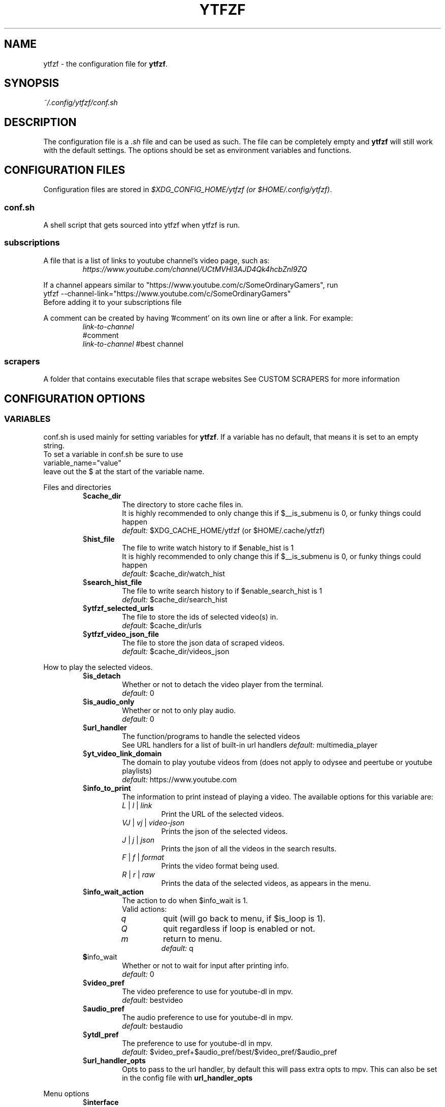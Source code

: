 .TH YTFZF 5 "2021 September" "ytfzf 2.0"

.SH NAME
ytfzf \- the configuration file for \fBytfzf\fR.

.SH SYNOPSIS
.I ~/.config/ytfzf/conf.sh

.SH DESCRIPTION
.PP
The configuration file is a \fI.sh\fR file and can be used as such.
The file can be completely empty and \fBytfzf\fR will still work with the default settings.
The options should be set as environment variables and functions.

.SH CONFIGURATION FILES
.PP
Configuration files are stored in
.IR "$XDG_CONFIG_HOME/ytfzf (or $HOME/.config/ytfzf)" .

.SS conf.sh
.PP
A shell script that gets sourced into ytfzf when ytfzf is run.

.SS subscriptions
.PP
A file that is a list of links to youtube channel's video page, such as:
.RS
.EX
.I https://www.youtube.com/channel/UCtMVHI3AJD4Qk4hcbZnI9ZQ
.EE
.RE
.PP
If a channel appears similar to "https://www.youtube.com/c/SomeOrdinaryGamers", run
.br
ytfzf --channel-link="https://www.youtube.com/c/SomeOrdinaryGamers"
.br
Before adding it to your subscriptions file
.PP
A comment can be created by having '#comment' on its own line or after a link.
For example:
.RS
.EX
.I link-to-channel
#comment
.IR link-to-channel " #best channel"
.EE
.RE

.SS scrapers
.PP
A folder that contains executable files that scrape websites
See CUSTOM SCRAPERS for more information
.RE


.SH CONFIGURATION OPTIONS

.SS VARIABLES

.PP
conf.sh is used mainly for setting variables for \fBytfzf\fR.
If a variable has no default, that means it is set to an empty string.
.br
To set a variable in conf.sh be sure to use
.br
variable_name="value"
.br
leave out the $ at the start of the variable name.

.PP
Files and directories
.RS

.TP
.RB $ cache_dir
The directory to store cache files in.
.br
It is highly recommended to only change this if $__is_submenu is 0, or funky things could happen
.br
.IR default: " $XDG_CACHE_HOME/ytfzf (or $HOME/.cache/ytfzf)"

.TP
.RB $ hist_file
The file to write watch history to if $enable_hist is 1
.br
It is highly recommended to only change this if $__is_submenu is 0, or funky things could happen
.br
.IR default: " $cache_dir/watch_hist"

.TP
.RB $ search_hist_file
The file to write search history to if $enable_search_hist is 1
.br
.IR default: " $cache_dir/search_hist"

.TP
.RB $ ytfzf_selected_urls
The file to store the ids of selected video(s) in.
.br
.IR default: " $cache_dir/urls"

.TP
.RB $ ytfzf_video_json_file
The file to store the json data of scraped videos.
.br
.IR default: " $cache_dir/videos_json"

.RE

.PP
How to play the selected videos.

.RS

.TP
.RB $ is_detach
Whether or not to detach the video player from the terminal.
.br
.IR default: " 0"

.TP
.RB $ is_audio_only
Whether or not to only play audio.
.br
.IR default: " 0"

.TP
.RB $ url_handler
The function/programs to handle the selected videos
.br
See URL handlers for a list of built-in url handlers
.IR default: " multimedia_player"

.TP
.RB $ yt_video_link_domain
The domain to play youtube videos from (does not apply to odysee and peertube or youtube playlists)
.br
.IR default: " https://www.youtube.com"

.TP
.RB $ info_to_print
The information to print instead of playing a video.
The available options for this variable are:
.RS
.TP
.IR L " | " l " | " link
Print the URL of the selected videos.
.TP
.IR VJ " | " vj " | " video\-json
Prints the json of the selected videos.
.TP
.IR J " | " j " | " json
Prints the json of all the videos in the search results.
.TP
.IR F " | " f " | " format
Prints the video format being used.
.TP
.IR R " | " r " | " raw
Prints the data of the selected videos, as appears in the menu.
.RE

.TP
.RB $ info_wait_action
The action to do when $info_wait is 1.
.br
Valid actions:
.RS
.TP
.IR q
quit (will go back to menu, if $is_loop is 1).
.TP
.IR Q
quit regardless if loop is enabled or not.
.TP
.IR m
return to menu.
.br
.IR default: " q"
.RE

.TP
.BR $ info_wait
Whether or not to wait for input after printing info.
.br
.IR default: " 0"

.TP
.RB $ video_pref
The video preference to use for youtube-dl in mpv.
.br
.IR default: " bestvideo"

.TP
.RB $ audio_pref
The audio preference to use for youtube-dl in mpv.
.br
.IR default: " bestaudio"

.TP
.RB $ ytdl_pref
The preference to use for youtube-dl in mpv.
.br
.IR default: " $video_pref+$audio_pref/best/$video_pref/$audio_pref"

.TP
.RB $ url_handler_opts
Opts to pass to the url handler, by default this will pass extra opts to mpv.
This can also be set in the config file with
.BR url_handler_opts
.RE

.RE

.PP
Menu options

.RS

.TP
.RB $ interface
The interface/menu to use.
.br
Valid options.
.RS
.TP
.IR ext
same as \-D
.TP
.IR scripting
is applied when \-a, \-r, or \-A is used
.TP
.IR "''"
default
.RE

.TP
.RB $ external_menu_len
The amount of cols in interface_ext, (\-D)
.br
.IR default: " 210"

.TP
.RB $ fzf_preview_side
The side to show the preview in fzf.
.br
Valid options:
.RS
.TP
.IR left
.TP
.IR right
.TP
.IR up
.TP
.IR down
.TP
.IR default: " left"
.RE

.TP
.RB $ thumbnail_viewer
The program to display images for thumbnail previews
.br
Valid options:
.RS
.TP
.IR chafa
.TP
.IR chafa-16
Uses chafa with 16 colors
.TP
.IR chafa-tty
Uses chafa with 4 colors
.TP
.IR catimg
.TP
.IR catimg-256
Uses catimg with 256 colors
.TP
.IR mpv
Uses the mpv player to display the images
.br
Works well with tiling window managers.
.TP
.IR imv
Similar to mpv, but is a dedicated image viewer
.TP
.IR kitty
For the kitty terminal.
.TP
.IR swayimg
Only works on the sway wayland compositor
.TP
.IR default: " ueberzug"
.RE

.TP
.RB $ show_formats
Whether or not to bring up the format selection menu.
.br
.IR default: " 0"

.TP
.RB $ format_selection_screen
The format that selection screen will use.
Types:
.RS
.IR simple
.IR normal
.br
.IR default: " simple"
.RE

.TP
.RB $ format_selection_sort
The \-\-format\-sort to use in ytdl.
.br
.IR default: " height"

.TP
.RB $ enable_submenus
Whether or not to enable submenus,
.br
A submenu is a menu that appears after a playlist or channel is selected.
(Currently only supported with youtube/invidious scraper)
.IR default: " 1"

.TP
.BR $ keep_vars
Whether or not options passed into ytfzf also get passed into submenus

.TP
.RB $ enable_back_button
Whether or not to enable back button in submenus.
.IR default: " 1"

.TP
.RB $ submenu_opts
Options to use in submenus.
.IR default: ""

.TP
.RB $ submenu_scraping_opts
.B DEPRECATED "(use submenu_opts instead)"
Does the same thing as $submenu_opts
.IR default: ""

.TP
.RB $ is_sort
Whether or not to sort scraped videos by date in the menu
.IR default: " 0"

.TP
.RB $ fancy_subs
Whether or not to have a separator between each subscription
.IR default: " 0"

.TP
.RB $ fancy_subs_left
The text to display on the left of the channel name when fancy_subs is 1.
.IR default: " -------------"

.TP
.RB $ fancy_subs_right
The text to display on the right of the channel name when fancy_subs is 1.
.IR default: " $fancy_subs_left"

.TP
.RB $ show_thumbnails
Whether or not to show thumbnails in fzf.
.br
.IR default: " 0"

.BR $ async_thumbnails
Whether or not to download thumbnails asynchronously.
.br
Downloading asynchronously will open the menu before all thumbnails are downloaded.
.IR default: " 0"

.TP
.RB $ skip_thumb_download
Whether or not to skip thumbnail download.
.br
.IR default: " 0"

.TP
.RB $ thumbnail_quality
Select the quality of the thumbnails.
Currently only supports youtube
(uses invidious api).
.br
This does not work for the \(aq\fB-cS\fR\(aq scraper as it scrapes youtube not invidious
(use \(aq\fBSI\fR\(aq instead).
.br
For lower internet speeds it is recommended to use default.
.br
Available options:
.RS
.TP
.IR maxres
.TP
.IR maxresdefault
.TP
.IR sddefault
.TP
.IR high " (default)"
.TP
.IR medium
.TP
.IR default
.TP
.IR start
The first frame of the video (low quality)
.TP
.IR middle
The middle frame of the video (low quality)
.TP
.IR end
The end frame of the video (low quality)
.RE
.br

.TP
.RB $notify_playing
Whether or not to send a notification when a video is about to be played.
.br
.IR default: " 0"

.TP
.RB $ is_loop
Whether or not to show the menu after the selected videos have stopped playing.
.br
.IR default: " 0"

.TP
.RB $ search_again
Whether or not to make another search after fzf is closed.
.br
.IR default: " 0"

.TP
.RB $ download_shortcut
The shortcut to download the selected videos.
.br
.IR default: " alt-d"

.TP
.RB $ video_shortcut
The shortcut to watch the selected videos.
.br
.IR default: " alt-v"

.TP
.RB $ audio_shortcut
The shortcut to listen to the selected videos.
.br
.IR default: " alt-m"

.TP
.RB $ detach_shortcut
The shortcut to use the detach player.
.br
.IR default: " alt-e"

.TP
.RB $ print_link_shortcut
The shortcut to use to print the link.
.br
.IR default: " alt-l"

.TP
.RB $ show_formats_shortcut
The shortcut to show formats before playing the video.
.br
.IR default: " alt-f"

.TP
.RB $ info_shortcut
The shortcut to get all info about the selected video.
.br
.IR default: " alt-i"

.TP
.RB $ search_again_shortcut
The shortcut to make another search.
.br
.IR default: " alt-s"

.TP
.RB $ next_page_shortcut
The shortcut to scrape the next page.
.br
Currently only applies to the comments scrape.
.IR default: " alt-p"

.TP
.RB $ shortcut_binds
The keys to listen for in fzf.
.br
.IR default: " Enter,double-click,$next_page_shortcut,$download_shortcut,
$video_shortcut,$detach_shortcut,$print_link_shortcut,$show_formats_shortcut,
$info_shortcut,$search_again_shortcut,$custom_shortcut_binds"

.TP
.RB $ custom_shortcut_binds
The custom shortcut keys. Automatically appended to $shortcut_binds
.br
If $shortcut_binds is set manually, this must also manually be appended.

.RE

.PP
Auto selecting

.RS

.TP
.RB $ is_auto_select
Whether or not to auto select the first \-n videos. (only works if $interface=scripting)
.br
.IR default: " 0"

.TP
.RB $ is_random_select
Whether or not to randomly select \-n videos. (only works if $interface=scripting)
.br
.IR default: " 0"

.TP
.RB $ is_specific_select
Whether or not to select a specific video (use $ scripting_video_count to specify which) (only works if $interface=scripting)
.br
.IR default: " 0"

.TP
.RB $ scripting_video_count
The amount of videos to get with \-a or \-r.
.br
.IR default: " 1"

.RE

.PP
Scrapers

.RS

.TP
.RB $ scrape
The website to scrape by default.
The currently supported options are:
.RS
.TP
.IR youtube ,
.TP
.IR youtube\-trending ,
.TP
.IR youtube\-subscriptions ,
.TP
.IR peertube ,
.TP
.IR odysee / lbry .
.TP
.IR youtube-playlist ,
.TP
.IR youtube-channel ,
.TP
.IR invidious-channel ,
.TP
.IR video-recommended ,
.TP
.IR playlist/json-file ,
.PP
The search will be a path to a json file layed out as described in VIDEO JSON FORMAT
.TP
.IR history ,
.TP
.IR url/U ,
.TP
.IR u ,
.TP
.IR M / multi ,
.TP
.IR comments
.br
.IR default: " youtube"
.RE

.TP
.RB  $ multi_search
Whether or not to enable multi search.
.IR default: " 0"

.TP
.RB $ search_sort_by
The attribute to sort by when searching.
.RS
.TP
.IR relevance " (default)"
.TP
.IR rating " (youtube only)"
.TP
.IR upload_date
.TP
.IR oldest_first " (odysee only)"
.TP
.IR view_count " (youtube only)"
.RE

.TP
.RB $ search_upload_date
Search for videos within the last:
.RS
.TP
.IR hour
.TP
.IR today
.TP
.IR week
.TP
.IR month
.TP
.IR year
.RE

.TP
.RB $ search_video_duration
Whether or not to search for long or short videos.
Possible options:
.RS
.TP
.IR short
.TP
.IR long
.RE

.TP
.RB $ search_result_type
The type of results to get.
.RS
.TP
.IR video " (default)"
.TP
.IR playlist
.TP
.IR channel
.TP
.IR all " (may not work on some instances)"
.RE

.TP
.RB $ nsfw
Whether or not to search for nsfw videos in odysee/O.
.br
.IR default: " false"

.TP
.RB $ search_result_features
The features to have on a video (comma separated).
.RS
.TP
.IR hd
.TP
.IR subtitles
.TP
.IR creative_commons
.TP
.IR 3d
.TP
.IR live
.TP
.IR 4k
.TP
.IR 360
.TP
.IR location
.TP
.IR hdr
.RE

.TP
.RB $ search_region
The region (country code) to search.
.IR default: " US"

.TP
.RB $ invidious_instance
The instance of invidious to use.
.br
.IR default: " https://vid.puffyan.us"

.TP
.RB $ pages_to_scrape
The amount of pages to scrape on youtube/invidious.
.br
.IR default: " 1"

.TP
.RB $ pages_start
The starting page to scrape.
.br
.IR default: " 1"

.TP
.RB $ max_thread_count
The amount of threads that can be used while scraping youtube search, playlists, and channels.
(this does not apply to the subscription scraper)
.br
.IR default: " 20"

.TP
.RB $ odysee_video_search_count
The amount of videos to scrape on odysee.
.br
.IR default: " 30"

.TP
.RB $ sub_link_count
The amount of videos to scrape per channel when getting subscriptions.
.br
.IR default: " 2"

.RE

.PP
Misc

.RS

.TP
.RB $ scrape_search_exclude
The scrapers to not ask for a search query.
.br
Be sure to have a space at the end and beginning of the string.
.br
.IR default: " youtube-subscriptions S SI T youtube-trending H history "

.TP
.RB $ custom_scrape_search_exclude
Extra scrapers to not ask for a search query.
.br
This will automatically be appended to $ scrape_search_exclude.
.br
In addition, you do not need spaces at the start, and end, only between scrapers.
.IR default: ""

.TP
.RB $ gap_space
A number of spaces equal to half the width of your terminal
.br
.IR default: " 115 spaces"

.TP
.RB $ enable_hist
Whether or not to keep track of history
.br
.IR default: " 1"

.TP
.RB $ enable_search_hist
Whether or not to keep track of search history
.br
.IR default: " 1"

.TP
.RB $ search_source
How to get the search query. The builtin values for this are:
.RS
.TP
.RB args
Use commandline arguments as the search (default)
.TP
.RB prompt
Ask for a search via a prompt
.TP
.RB hist
Use search history.
.TP
.RB next
Used internally to use the next search in the list when \fBmulti_search\fR is enabled.
.TP
.RB fn-args
Used internally to use the function arguments passed to the function as the source.
.RE

.TP
.RB $ log_level
How much debug information to log.
.RS
.TP
.IR 2
Log everything
.TP
.IR 1
Log only warnings and errors
.TP
.IR 0
Log only errors
.TP
.IR default: " 2"
.RE

.TP
.RB $ thumbnail_debug_log
The log file for thumbnail debug information.
.IR default: "/dev/null"

.TP
.RB $ useragent
The useragent to use when scraping websites.
.br
.IR default: " \(dqMozilla/5.0 (X11; Linux x86_64) AppleWebKit/537.36 (KHTML, like Gecko) Chrome/88.0.4324.152 Safari/537.36\(dq"

.TP
.RB $ ytdl_opts
The command\-line options to pass to youtube\-dl when downloading.

.TP
.RB $ ytdl_path
Path to youtube\-dl or a fork of youtube\-dl for downloading.
.br
If
.I yt-dlp
is installed that will be preferred over
.I youtube-dl
.br
.IR default: " youtube\-dl"

.RE

.PP
Option Parsing

.RS

.TP
.RB $ long_opt_char
The char to use for long opts.
.br
.IR default: " \-"

.TP
.RB $ YTFZF_CHECK_VARS_EXISTS
Whether or not to check if variables in the environment already exist when setting default options.
.br
This option can not be set in the config, it must be set in your startup shell with export, or before running ytfzf such as:
.I YTFZF_CHECK_VARS_EXISTS=0 ytfzf ...
.br
.IR default: 1

.RE

.PP
State
.br
State values are \fBNOT\fR meant to be modified by the user.
.RS

.TP
.RB $ __is_submenu
Whether or not the script is in a submenu.

.TP
.RB $ __is_fzf_preview
Whether or not the script is running to display an fzf preview

.TP
.RB __scrape_count
The current scrape count starting at 1.


.SS FUNCTIONS
.PP
Sometimes a variable is not good enough, instead functions should be defined.
To find the default value of these, check the source code by searching for
.IR "function_exists \(dq<function_you_are_looking_for>\(dq" .

.PP
Menu related functions
.RS

.TP
.BR external_menu ()
When $\fBinterface\fR is \fIext_menu\fR, call this function instead of fzf.
.br
This function takes 1 argument, a prompt string.

.TP
.BR get_sort_by ()
This function is called to get the value to sort by when $\fBis_sort\fR is \fI1\fR.
.br
This function takes in a line in the form of
.IR "\(dqtitle    |channel    |duration    |views    |date    |id\(dq" .

.TP
.BR data_sort_fn ()
This function sorts the data that is being piped into it.
.br
This function takes no arguments, all data is piped into it.

.TP
.BR custom_info_wait_action_<text> ()
This function is called if an unknown $info_wait_action is given or read.
.br
<text> should be replaced with the text wanted from $info_wait_action, eg: \fIcustom_info_wait_e\fR.
.br
This function takes no arguments.

.TP
.BR video_info_text ()
This function prints the text for the selection menu.
.br
Must end with a new line,
.br
The url must be the last thing printed.
.br
This function takes no arguments, the relevant variables are listed here:
.RS
.EX
.I title
.I channel
.I duration
.I views
.I date
.I url
.EE
It is recommended to check the script to see how each thing is printed.
.RE

.TP
.BR thumbnail_video_info_text ()
This function prints text in the preview area of fzf when thumbnails are enabled.
.br
Everything can be printed however you like.
.br
This function takes no arguments, the relevant variables are listed here:
.RS
.EX
.I title
.I channel
.I duration
.I views
.I date
.I url
.EE
.RE

.TP
.BR thumbnail_video_info_text_<scraper> ()
This function is the same as thumbnail_video_info_text() for the scraper specified.

.TP
.BR on_no_thumbnail ()
This function is run when no thumbnail is found

.TP
.BR get_ueberzug_positioning_left ()
This function sets the variables, $width, $height, $x, and $y.
$x, and $y, should represent cols and lines not pixels.
.br
These variables will be used to position and size the image in the fzf preview when $fzf_preview_side is left.
.br
This function takes 2 arguments:
.RS
.EX
.I max_width
.I max_height
.RE

.TP
.BR get_ueberzug_positioning_right ()
This function sets the variables, $width, $height, $x, and $y.
$x, and $y, should represent cols and lines not pixels.
.br
These variables will be used to position and size the image in the fzf preview when $fzf_preview_side is right.
.br
This function takes 2 arguments:
.RS
.EX
.I max_width
.I max_height
.RE

.TP
.BR get_ueberzug_positioning_up ()
This function sets the variables, $width, $height, $x, and $y.
$x, and $y, should represent cols and lines not pixels.
.br
These variables will be used to position and size the image in the fzf preview when $fzf_preview_side is up.
.br
This function takes 2 arguments:
.RS
.EX
.I max_width
.I max_height
.RE

.TP
.BR get_ueberzug_positioning_down ()
This function sets the variables, $width, $height, $x, and $y.
$x, and $y, should represent cols and lines not pixels.
.br
These variables will be used to position and size the image in the fzf preview when $fzf_preview_side is down.
.br
This function takes 2 arguments:
.RS
.EX
.I max_width
.I max_height
.RE

.TP
.BR get_swayimg_positioning_left ()
This function sets the variables, $x, $y, $img_w, and $img_h.
$x, and $y, should represent pixels.
.br
These variables will be used to position and size the image in the fzf preview when $fzf_preview_side is left.
.br
This function takes 8 arguments:
.RS
.EX
.I img_w
.I img_h
.I max_width
.I max_height
.I max_height
.I term_x
.I term_y
.I col_px_width
.I line_px_height
.RE

.TP
.BR get_swayimg_positioning_right ()
This function sets the variables, $x, $y, $img_w, and $img_h.
$x, and $y, should represent pixels.
.br
These variables will be used to position and size the image in the fzf preview when $fzf_preview_side is right.
.br
This function takes 8 arguments:
.RS
.EX
.I img_w
.I img_h
.I max_width
.I max_height
.I max_height
.I term_x
.I term_y
.I col_px_width
.I line_px_height
.RE

.TP
.BR get_swayimg_positioning_up ()
This function sets the variables, $x, $y, $img_w, and $img_h.
$x, and $y, should represent pixels.
.br
These variables will be used to position and size the image in the fzf preview when $fzf_preview_side is up.
.br
This function takes 8 arguments:
.RS
.EX
.I img_w
.I img_h
.I max_width
.I max_height
.I max_height
.I term_x
.I term_y
.I col_px_width
.I line_px_height
.RE

.TP
.BR get_swayimg_positioning_down ()
This function sets the variables, $x, $y, $img_w, and $img_h.
$x, and $y, should represent pixels.
.br
These variables will be used to position and size the image in the fzf preview when $fzf_preview_side is down.
.br
This function takes 8 arguments:
.RS
.EX
.I img_w
.I img_h
.I max_width
.I max_height
.I max_height
.I term_x
.I term_y
.I col_px_width
.I line_px_height
.RE

.TP
.BR search_prompt_menu ()
This function asks the user to make a search query, and sets the variable $_search to the query.
.br
This function is called if ytfzf is started without a search. (and is using the default interface)
.br
This function takes no arguments.

.TP
.BR search_prompt_ext ()
This function asks the user to make a search query, and sets the variable $_search to the query.
.br
This function is called if ytfzf is started without a search. (and is using the \-D flag)
.br
This function takes no arguments.

.TP
.BR search_prompt_scripting ()
This function asks the user to make a search query, and sets the variable $_search to the query.
.br
This function is called if ytfzf is started without a search. (and is using the \-r, \-a, or \-A flag)
.br
This function takes no arguments.

.TP
.BR quick_menu ()
This function should take user input and echo it back
.br
This function is called with -f, and -q. Or any other time a generic menu is needed. (and the default interface is being used)
.br
This function takes 1 argument, and takes input from stdin
.br
1: The prompt to use.
.br
stdin: the items to choose from (separated by new lines)

.TP
.BR quick_menu_ext ()
This function should do the same thing as quick_menu()
.br
This function is called when quick_menu() would be called, but when \-D is enabled.
.br
This function takes 1 argument, and takes input from stdin
.br
1: The prompt to use.
.br
stdin: the items to choose from (separated by new lines)

.TP
.BR quick_menu_scripting ()
This function should do the same thing as quick_menu()
.br
This function is called when quick_menu() would be called, but when \-a, \-r, or \-A is enabled.
.br
This function takes 1 argument, and takes input from stdin
.br
1: The prompt to use.
.br
stdin: the items to choose from (separated by new lines)

.TP
.BR info_wait_prompt ()
The prompt to use when \fBinfo_wait\fR is enabled.
.br
This function takes no arguments.

.TP
.BR info_wait_prompt_ext ()
Same as \fBinfo_wait_prompt()\fR when \-D is used.
.br
This function takes no arguments.

.TP
.BR info_wait_prompt_scripting ()
Same as \fBinfo_wait_prompt()\fR when \-S, \-a, or \-A is used.
.br
This function takes no arguments.

.TP
.BR info_wait_prompt_wrapper ()
Call info_wait_prompt_<interface_name>
.br
This function takes no arguments.

.TP
.BR display_text ()
Print text to stdandard out.
.br
This function takes an unlimited number of arguments to print.

.TP
.BR display_text_ext ()
Print text to stdandard out.
.br
This function takes an unlimited number of arguments to print.
.RE

.TP
.BR display_text_scripting ()
Print text to stdandard out.
.br
This function takes an unlimited number of arguments to print.
.RE

.TP
.BR display_text_wrapper ()
Call display_text_<interface_name>
.br
This function takes an unlimited number of arguments to print.
.RE

.PP
URL handlers
.RS
.PP
A URL handler is a function that handles the urls given,
.br
URL handlers should take into account these modifier values,
.B $video_pref ", "
.B $is_audio_only ", "
and
.B $is_detach
.PP
Modifier variables will be piped into a URL handler to allow for URL handlers to be written in any language.
.br
They will be piped in the order shown above separated by spaces.

.TP
.BR multimedia_player ()
The handler that is called by default.
.br
This function opens either video_player() or audio_player() depending on whether or not
.br
$is_audio_only (\-m) is enabled.
.br
This function takes in an unlimited amount of arguments, each of which is a link to a video.

.TP
.BR video_player ()
Plays the urls with a video player
.br
This function takes in an unlimited amount of arguments, each of which is a link to a video.

.TP
.BR audio_player ()
Plays the urls with an audio player
.br
This function takes in an unlimited amount of arguments, each of which is a link to a video.

.TP
.BR downloader ()
Downloads the urls
.br
This function takes in an unlimited amount of arguments, each of which is a link to a video.

.TP
.BR get_video_format_<name>()
A custom format selection screen
.br
<name> should be the the wanted value of $format_selection_screen
.br
This function should set ytdl_pref
.br
This function takes all urls as separate arguments.

.TP
.BR close_url_handler_<name>
<name> should be the name of the url handler with \- replaced with _.
.br
A function that happens after the url handler has finished playing.
.br
The point of this function is to clean up anything that the url handler did.

.TP
.BR after_close_url_handler
A function that happens after the url handler has finished playing, and after
.BR close_url_handler_<name>
has happened.
.br
If
.BR is_detach
is
.I 1
this function may be called immediately after
.BR url_handler
opens.

.RE

.PP
Search History
.RS

.TP
.BR handle_search_history()
This function handles appending the search to the given search file.
.br
This function takes 2 arguments:
.RS
.TP
.IR 1
The search to write
.TP
.IR 2
The file to append to.
.RE

.TP
.BR parse_search_hist_file()
This function should parse the search history file, and print out each search separated by new lines.
.br
The search history file will be fed through stdin.

.RE

.PP
Misc

.RS

.TP
.BR get_search_from_<src>()
If search_source is set to <src> this function will be called.
This function is expected to set the variable \fB_search\fR to a search query.
.br
This function takes no arguments.

.TP
.BR get_requested_info_<name>()
If <name> is in \fBinfo_to_print\fR this function will be run.
.br
This function takes no arguments.

.TP
.BR handle_playing_notifications()
This function sends a notification for the videos that are about to be played.
.br
This function takes an unknown amount of urls as arguments.

.TP
.BR post_scrape()
This function happens after all scraping is complete

.TP
.BR post_scrape_<extension-name>()
Same as post_scrape() but for each extension

.TP
.BR on_opt_parse ()
This function gets called after an option is parsed, and sets variables based the options passed into it.
A non 0 exit code will override the default behavior of a specific option.
.br
This function takes 4 arguments:
.EX
.I 1
.ti +4
    The current option being parsed
.I 2
.ti +4
    The current option argument being parsed
.I 3
.ti +4
    The unmodified option being parsed.
.ti +4
    For an option such as \-a, this value will be the same as $1.
.ti +4
    However, for every \-\-long\-option this value will be "\-".
.I 4
.ti +4
    The unmodified option argument being parsed.
.ti +4
    For an option such as \-c S, this value will be the same as $2.
.ti +4
    However, for every \-\-long\-option=value, this value will be \-long\-option=value.
.EE

.TP
.BR on_opt_parse<opt_name> ()
This function gets called before an option is parsed.
A non 0 exit code will override the default behavior of a specific option.
.br
This function takes 3 arguments:
.RS
.TP
.I 1
The the optarg
.TP
.I 2
The raw opt
.TP
.I 3
The raw optarg
.RE

.TP
.BR on_post_set_vars ()
This function gets called after all vars are set, and all opts are parsed.
.br
This function takes no arguments.

.TP
.BR on_post_set_vars_<ext_name> ()
Replace ext_name with the name of an extension (with - replaced with _).
This function is the same as \fBon_post_set_vars\fR

.TP
.BR on_search ()
This function gets called each time a website is scraped.
.br
This function takes 2 arguments:
.EX
.I 1
.ti +4
    The search query
.I 2
.ti +4
    The current scrape
.EE

.TP
.BR on_search_<search_query> ()
This function gets called each time a website is scraped if the current search matches <search_query>.
.br
This function takes 1 argument.
.RS
.TP
.I 1
The current scrape
.RE

.TP
.BR on_clean_up ()
This function is called when the script is cleaning up files from the search, or when the script exits.
.br
This function takes no arguments.

.TP
.BR handle_custom_keypresses ()
This function gets called in the internal handle_keypress() function. This function should return 0 to not override the default handle_keypress() function.
.br
This function takes 1 argument:
.EX
.I 1
.ti +4
    The key pressed.
.EE

.TP
.BR handle_custom_post_keypresses ()
This function gets called in the internal handle_post_keypress() function, this function should return 0 to not override the default handle_post_keypress() function.
.br
The job of this function is to undo the changes of the last keypress.
.br
This function takes no arguments, it must get the keypress from $keypress_file

.TP
.BR handle_keypress_* ()
The name of this function should replace the "*" with the name of the shortcut, eg: \fIalt_d\fR
.br
in addition replace any "\-" with "_".
.br
This function is called after handle_custom_keypresses() if it returned 0, and the shortcut is not a built-in shortcut.
.br
This function takes 0 arguments.

.TP
.BR handle_post_keypress_* ()
The name of this function should replace the "*" with the name of the shortcut, eg: \fIalt_d\fR
.br
in addition replace any "\-" with "_".
.br
This function is called after handle_custom_post_keypresses() if it returned 0, and the shortcut is not a built-in shortcut.
.br
this function takes 0 arguments.

.TP
.BR handle_custom_action ()
This function is called when an unknown action (as described in VIDEO JSON FORMAT) is given.
.br
This function takes 1 argument:
.EX
.I
.ti +4
    The action.
.EE
.br
Exit Codes:
.RS
.TP
.IR 1
go back to menu
.TP
.IR 2
exit
.RE
.RE

.SH CUSTOM THUMBNAILS
.PP
Custom thumbnails are located in $YTFZF_CUSTOM_THUMBNAILS_DIR.
The name of the image must be
.I <video-id>.jpg
.PP
To see an example, make a search with \fIytfzf\fR and locate the \fIthumbnails\fR folder in $cache_dir/search
.PP
Custom thumbnails are going to try to be loaded before the official thumbnail.
.br
If a custom thumbnail, and the official thumbnail doesn't exist, ytfzf will try to use
.I $YTFZF_CUSTOM_THUMBNAILS_DIR/YTFZF:DEFAULT.jpg .

.SH VIDEO JSON FORMAT
.PP
This is the format used for playlists, and custom scrapers.
.br
Videos should be objects in a list.
.PP
Required object keys:
.EX
.RE
ID (string): a unique id to the video
url (string): the url to the video
title (string): the title of the video
scraper (string): The scraper that created the json (used for thumbnails)
.EE
.RE
.PP
.RS
.EX
thumbs (string): a url to a thumbnail/image
channel (string): the channel name
duration (string): length of the video (standard: [HH:]MM:SS)
views (string): amount of views a video has
date (string): upload date (standard: date is relative to current day, eg: 3 days ago)
action (string): an action in the format of "action [key=value key2=value2...]"
.EE
.RE
.PP
Example JSON:
.EX
[
    {
	"ID": "dQw4w9WgXcQ",
	"url": "https://www.youtube.com/watch?v=dQw4w9WgXcQ",
	"title": "definitely not never gonna give you up"
    }
]
.EE


.SH PLAYLISTS
.PP
A playlist is a json file in the format of VIDEO JSON FORMAT,
To easily get the formatted json for a video, run
.I "ytfzf -I VJ <search"

.SH SORT NAMES
.PP
A sort name is a function in your config file, or a shell script in $YTFZF_SORT_NAMES_DIR that defines the following functions:
.br
.I data_sort_fn()
.br
.I get_sort_by()

.SH CUSTOM SCRAPERS
.PP
Custom scrapers shell scripts located in $YTFZF_CUSTOM_SCRAPERS_DIR.
.br
A scraper is responsible for scraping videos from a website and APPENDING them to "$ytfzf_video_json_file".
.br
The shell script must be the same shell as your /bin/sh.
.PP
Other functions this script may define:
.PP
.I on_startup_<name_of_scraper>
.RS
This function will be called when the scraper is sourced (which is when the user asks for it).
.PP
This function takes no arguments.
.RE
.PP
.I thumbnail_video_info_text_<name_of_scraper>
.RS
This function shall print information for the thumbnails interface.
.PP
This function is effectively the same as thumbnail_video_info_text().
.RE
.PP
.IR scrape_next_page_<scraper>
.RS
.PP
This function shall scrape more videos from <scraper>.
.PP
<scraper> should be the name put in the "scraper" attribute in VIDEO JSON FORMAT
.PP
This function will happen if the user presses alt-p in fzf.
.PP
This function takes no arguments.
.RE
.PP
.IR handle_custom_action_<action_name>
.RS
.PP
This function shall handle a custom action.
.PP
<action_name> should be the name of the action replacing any "\-" with "_".
.PP
This function takes 1 argument.
.RS
.TP
.IR 1
The action arguments
.RE
Exit Codes:
.RS
.TP
.IR 1
go back to menu
.TP
.IR 2
exit
.RS
.RE

.RE

.SH CUSTOM INTERFACES
.PP
Custom interfaces are shell scripts located in $YTFZF_CUSTOM_INTERFACES_DIR.
.br
An interface is responsible for letting the user pick a video from "$ytfzf_video_json_file", then writing the url(s) to "$ytfzf_selected_urls"
.br
The shell script must be the same shell as your /bin/sh.
.br
In addition, the script must also define the function
.I interface_<name_of_interface>
.br
With _ replacing \-.
.br
This function could handle everything itself, or call another program written in any language to handle it.
.RE
.PP
interface_<name_of_interface> will take a path to the json file holding all data about all the videos as the first argument.
.br
The second argument will be a path to a file to store the selected url in, separated by new lines.
.PP
Other functions the scraper may define:
.TP
.IR search_prompt_menu_<name_of_interface>
This function should do the same thing as search_prompt_menu().
This function takes no arguments.
.br
If this function is not defined, search_prompt_menu_ext() will be called instead.
.TP
.IR quick_menu_<name_of_interface>
This function should do the same thing as quick_menu().
This function takes no arguments.
.br
If this function is not defined, quick_menu_ext() will be called instead.

.SH THUMBNAIL VIEWERS
Custom thumbnail viewers are programs in $YTFZF_THUMBNAIL_VIEWERS_DIR.
Arguments:
.RS
.TP
.IR 1
An action, there are 3 actions, start, stop, view, no-img
.TP
.IR 2
The path to the thumbnail.
.TP
.IR 3
x position (in columns) of the image
.TP
.IR 4
y position (in lines) of the image
.TP
.IR 5
width of image (in columns)
.TP
.IR 6
height of image (in lines)
.TP
.IR 7
max width of image (in columns) (width already accounts for this)
.TP
.IR 8
max height of image (in lines) (height already accounts for this)
.TP
.IR 9
side of the terminal to display the image (x, y, width, height already account for this)
.br
this will be either \fIup\fR \fIdown\fR \fIleft\fR \fIright\fR
.RE

.SH EXTENSIONS
.PP
Extensions are essentially extra config files that you can load in your own config file.
.PP
Extensions should either be in $YTFZF_EXTENSIONS_DIR or $YTFZF_SYSTEM_ADDON_DIR/extensions
.PP
An extension can do anything a config file can, this includes modifying the default utility functions in ytfzf (which could break the script)
.PP
To load an extension add
.I "load_extension name-of-extension"
to $YTFZF_CONFIG_FILE
